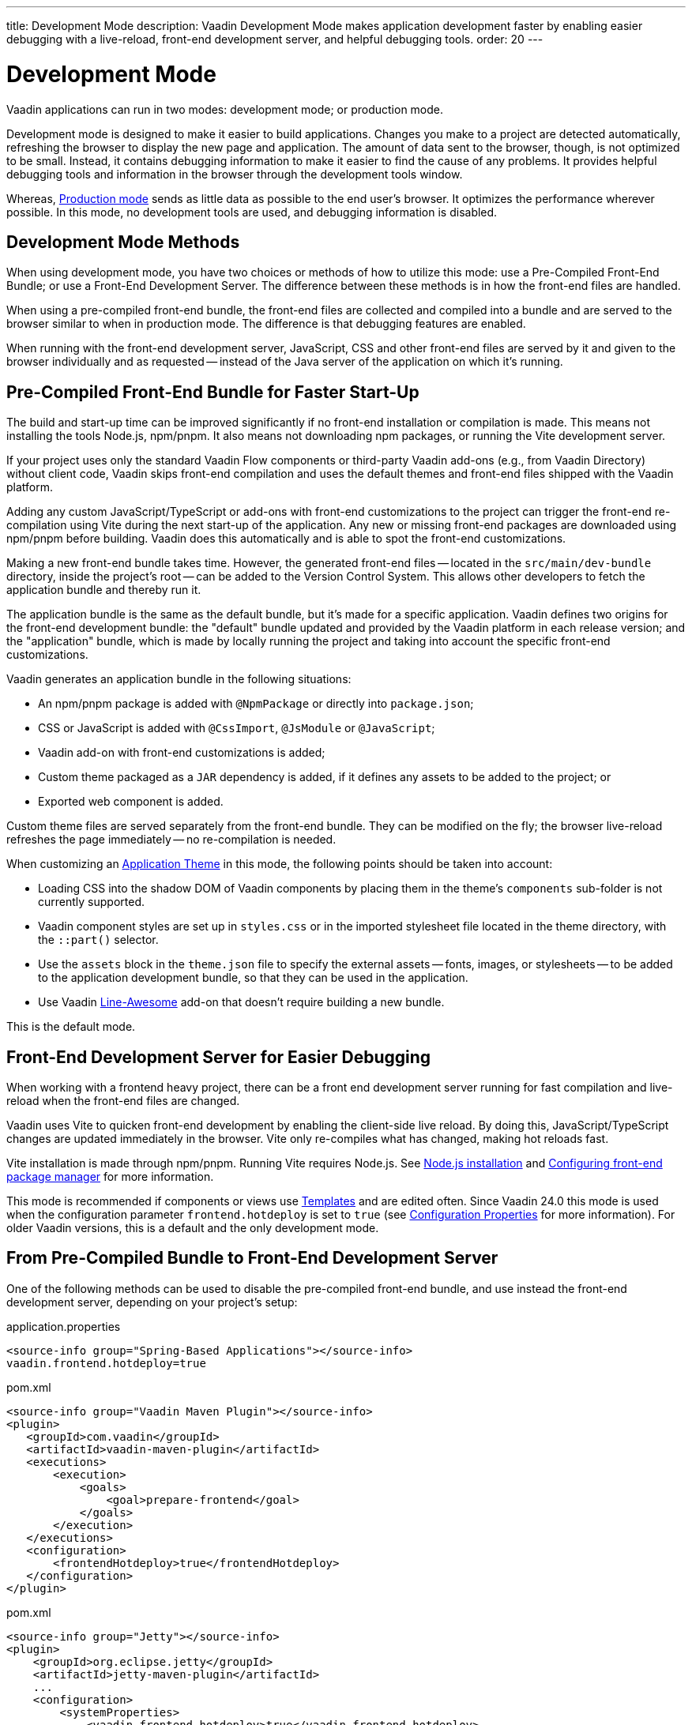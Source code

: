 ---
title: Development Mode
description: Vaadin Development Mode makes application development faster by enabling easier debugging with a live-reload, front-end development server, and helpful debugging tools.
order: 20
---


= Development Mode

Vaadin applications can run in two modes: development mode; or production mode.

Development mode is designed to make it easier to build applications. Changes you make to a project are detected automatically, refreshing the browser to display the new page and application. The amount of data sent to the browser, though, is not optimized to be small. Instead, it contains debugging information to make it easier to find the cause of any problems. It provides helpful debugging tools and information in the browser through the development tools window.

Whereas, <<{articles}/production#, Production mode>> sends as little data as possible to the end user's browser. It optimizes the performance wherever possible. In this mode, no development tools are used, and debugging information is disabled.


== Development Mode Methods

When using development mode, you have two choices or methods of how to utilize this mode: use a Pre-Compiled Front-End Bundle; or use a Front-End Development Server. The difference between these methods is in how the front-end files are handled.

When using a pre-compiled front-end bundle, the front-end files are collected and compiled into a bundle and are served to the browser similar to when in production mode. The difference is that debugging features are enabled.

When running with the front-end development server, JavaScript, CSS and other front-end files are served by it and given to the browser individually and as requested -- instead of the Java server of the application on which it's running.

[#precompiled-bundle]
[role="since:com.vaadin:vaadin@V24"]
== Pre-Compiled Front-End Bundle for Faster Start-Up

The build and start-up time can be improved significantly if no front-end installation or compilation is made. This means not installing the tools Node.js, npm/pnpm. It also means not downloading npm packages, or running the Vite development server.

If your project uses only the standard Vaadin Flow components or third-party Vaadin add-ons (e.g., from Vaadin Directory) without client code, Vaadin skips front-end compilation and uses the default themes and front-end files shipped with the Vaadin platform.

pass:[<!-- vale Vaadin.Terms-FrontendBackend = NO -->]

Adding any custom JavaScript/TypeScript or add-ons with front-end customizations to the project can trigger the front-end re-compilation using Vite during the next start-up of the application. Any new or missing front-end packages are downloaded using npm/pnpm before building. Vaadin does this automatically and is able to spot the front-end customizations.

pass:[<!-- vale Vaadin.Terms-FrontendBackend = YES -->]

Making a new front-end bundle takes time. However, the generated front-end files -- located in the `src/main/dev-bundle` directory, inside the project's root -- can be added to the Version Control System. This allows other developers to fetch the application bundle and thereby run it.

The application bundle is the same as the default bundle, but it's made for a specific application. Vaadin defines two origins for the front-end development bundle: the "default" bundle updated and provided by the Vaadin platform in each release version; and the "application" bundle, which is made by locally running the project and taking into account the specific front-end customizations.

Vaadin generates an application bundle in the following situations:

- An npm/pnpm package is added with `@NpmPackage` or directly into [filename]`package.json`;
- CSS or JavaScript is added with `@CssImport`, `@JsModule` or `@JavaScript`;
- Vaadin add-on with front-end customizations is added;
- Custom theme packaged as a `JAR` dependency is added, if it defines any assets to be added to the project; or
- Exported web component is added.

Custom theme files are served separately from the front-end bundle. They can be modified on the fly; the browser live-reload refreshes the page immediately -- no re-compilation is needed.

When customizing an <<{articles}/styling/application-theme#,Application Theme>> in this mode, the following points should be taken into account:

- Loading CSS into the shadow DOM of Vaadin components by placing them in the theme's `components` sub-folder is not currently supported.
- Vaadin component styles are set up in [filename]`styles.css` or in the imported stylesheet file located in the theme directory, with the `::part()` selector.
- Use the `assets` block in the [filename]`theme.json` file to specify the external assets -- fonts, images, or stylesheets -- to be added to the application development bundle, so that they can be used in the application.
- Use Vaadin https://vaadin.com/directory/component/line-awesome-icons-for-vaadin[Line-Awesome] add-on that doesn't require building a new bundle.

This is the default mode.


== Front-End Development Server for Easier Debugging

When working with a frontend heavy project, there can be a front end development server running for fast compilation and live-reload when the front-end files are changed.

Vaadin uses Vite to quicken front-end development by enabling the client-side live reload. By doing this, JavaScript/TypeScript changes are updated immediately in the browser. Vite only re-compiles what has changed, making hot reloads fast.

Vite installation is made through npm/pnpm. Running Vite requires Node.js. See <<{articles}/configuration/development-mode/node-js#,Node.js installation>> and <<{articles}/configuration/development-mode/npm-pnpm#,Configuring front-end package manager>> for more information.

This mode is recommended if components or views use <<{articles}/create-ui/templates#,Templates>> and are edited often. Since Vaadin 24.0 this mode is used when the configuration parameter `frontend.hotdeploy` is set to `true` (see <<{articles}/configuration/properties#,Configuration Properties>> for more information). For older Vaadin versions, this is a default and the only development mode.


[#disable-precompiled-bundle]
== From Pre-Compiled Bundle to Front-End Development Server

One of the following methods can be used to disable the pre-compiled front-end bundle, and use instead the front-end development server, depending on your project's setup:

[.example]
--

[source,properties]
.application.properties
----
<source-info group="Spring-Based Applications"></source-info>
vaadin.frontend.hotdeploy=true
----

[source,xml]
.pom.xml
----
<source-info group="Vaadin Maven Plugin"></source-info>
<plugin>
   <groupId>com.vaadin</groupId>
   <artifactId>vaadin-maven-plugin</artifactId>
   <executions>
       <execution>
           <goals>
               <goal>prepare-frontend</goal>
           </goals>
       </execution>
   </executions>
   <configuration>
       <frontendHotdeploy>true</frontendHotdeploy>
   </configuration>
</plugin>
----

[source,xml]
.pom.xml
----
<source-info group="Jetty"></source-info>
<plugin>
    <groupId>org.eclipse.jetty</groupId>
    <artifactId>jetty-maven-plugin</artifactId>
    ...
    <configuration>
        <systemProperties>
            <vaadin.frontend.hotdeploy>true</vaadin.frontend.hotdeploy>
        </systemProperties>
    </configuration>
</plugin>
----

[source,terminal]
----
<source-info group="System Property"></source-info>
-Dvaadin.frontend.hotdeploy=true
----

--

Vaadin allows to prevent front-end development bundle from being re-built even if it decides to use an existing compiled development bundle. This might be needed when re-bundling checker in Flow has issues leading to a false re-bundling and one needs a workaround while the problem is being resolved:

[source,terminal]
----
<source-info group="System Property"></source-info>
-Dvaadin.skip.dev.bundle=true
----

== Topics

section_outline::[]
